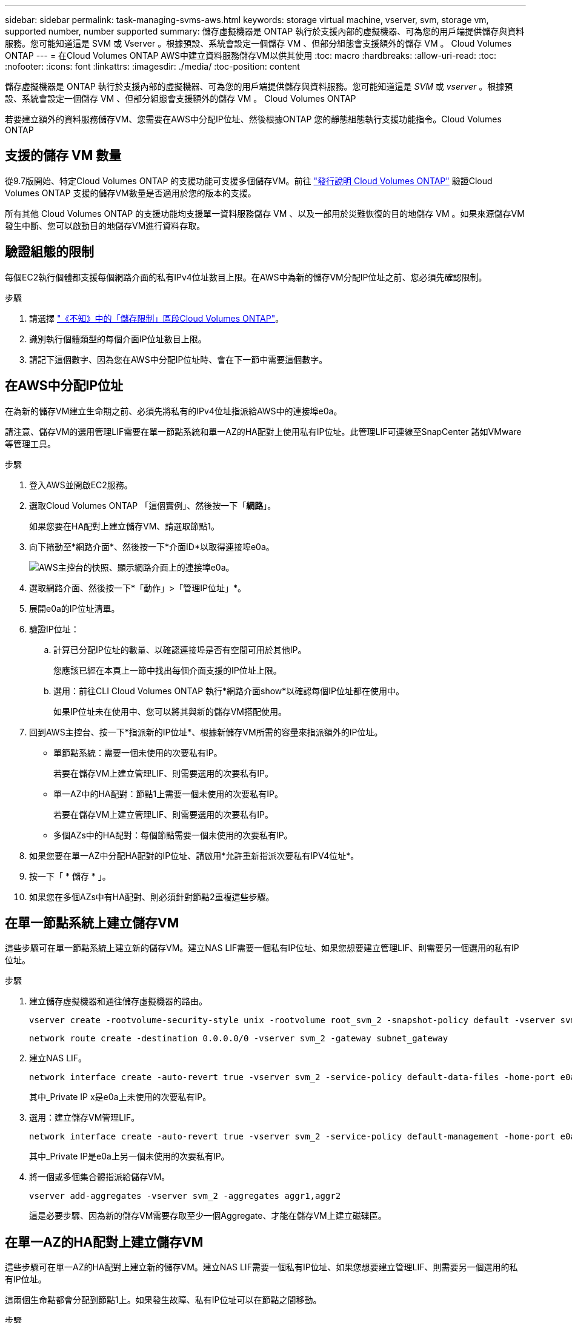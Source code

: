 ---
sidebar: sidebar 
permalink: task-managing-svms-aws.html 
keywords: storage virtual machine, vserver, svm, storage vm, supported number, number supported 
summary: 儲存虛擬機器是 ONTAP 執行於支援內部的虛擬機器、可為您的用戶端提供儲存與資料服務。您可能知道這是 SVM 或 Vserver 。根據預設、系統會設定一個儲存 VM 、但部分組態會支援額外的儲存 VM 。 Cloud Volumes ONTAP 
---
= 在Cloud Volumes ONTAP AWS中建立資料服務儲存VM以供其使用
:toc: macro
:hardbreaks:
:allow-uri-read: 
:toc: 
:nofooter: 
:icons: font
:linkattrs: 
:imagesdir: ./media/
:toc-position: content


[role="lead"]
儲存虛擬機器是 ONTAP 執行於支援內部的虛擬機器、可為您的用戶端提供儲存與資料服務。您可能知道這是 _SVM_ 或 _vserver_ 。根據預設、系統會設定一個儲存 VM 、但部分組態會支援額外的儲存 VM 。 Cloud Volumes ONTAP

若要建立額外的資料服務儲存VM、您需要在AWS中分配IP位址、然後根據ONTAP 您的靜態組態執行支援功能指令。Cloud Volumes ONTAP



== 支援的儲存 VM 數量

從9.7版開始、特定Cloud Volumes ONTAP 的支援功能可支援多個儲存VM。前往 https://docs.netapp.com/us-en/cloud-volumes-ontap-relnotes/index.html["發行說明 Cloud Volumes ONTAP"^] 驗證Cloud Volumes ONTAP 支援的儲存VM數量是否適用於您的版本的支援。

所有其他 Cloud Volumes ONTAP 的支援功能均支援單一資料服務儲存 VM 、以及一部用於災難恢復的目的地儲存 VM 。如果來源儲存VM發生中斷、您可以啟動目的地儲存VM進行資料存取。



== 驗證組態的限制

每個EC2執行個體都支援每個網路介面的私有IPv4位址數目上限。在AWS中為新的儲存VM分配IP位址之前、您必須先確認限制。

.步驟
. 請選擇 https://docs.netapp.com/us-en/cloud-volumes-ontap-relnotes/reference-limits-aws.html["《不知》中的「儲存限制」區段Cloud Volumes ONTAP"^]。
. 識別執行個體類型的每個介面IP位址數目上限。
. 請記下這個數字、因為您在AWS中分配IP位址時、會在下一節中需要這個數字。




== 在AWS中分配IP位址

在為新的儲存VM建立生命期之前、必須先將私有的IPv4位址指派給AWS中的連接埠e0a。

請注意、儲存VM的選用管理LIF需要在單一節點系統和單一AZ的HA配對上使用私有IP位址。此管理LIF可連線至SnapCenter 諸如VMware等管理工具。

.步驟
. 登入AWS並開啟EC2服務。
. 選取Cloud Volumes ONTAP 「這個實例」、然後按一下「*網路*」。
+
如果您要在HA配對上建立儲存VM、請選取節點1。

. 向下捲動至*網路介面*、然後按一下*介面ID*以取得連接埠e0a。
+
image:screenshot_aws_e0a.gif["AWS主控台的快照、顯示網路介面上的連接埠e0a。"]

. 選取網路介面、然後按一下*「動作」>「管理IP位址」*。
. 展開e0a的IP位址清單。
. 驗證IP位址：
+
.. 計算已分配IP位址的數量、以確認連接埠是否有空間可用於其他IP。
+
您應該已經在本頁上一節中找出每個介面支援的IP位址上限。

.. 選用：前往CLI Cloud Volumes ONTAP 執行*網路介面show*以確認每個IP位址都在使用中。
+
如果IP位址未在使用中、您可以將其與新的儲存VM搭配使用。



. 回到AWS主控台、按一下*指派新的IP位址*、根據新儲存VM所需的容量來指派額外的IP位址。
+
** 單節點系統：需要一個未使用的次要私有IP。
+
若要在儲存VM上建立管理LIF、則需要選用的次要私有IP。

** 單一AZ中的HA配對：節點1上需要一個未使用的次要私有IP。
+
若要在儲存VM上建立管理LIF、則需要選用的次要私有IP。

** 多個AZs中的HA配對：每個節點需要一個未使用的次要私有IP。


. 如果您要在單一AZ中分配HA配對的IP位址、請啟用*允許重新指派次要私有IPV4位址*。
. 按一下「 * 儲存 * 」。
. 如果您在多個AZs中有HA配對、則必須針對節點2重複這些步驟。




== 在單一節點系統上建立儲存VM

這些步驟可在單一節點系統上建立新的儲存VM。建立NAS LIF需要一個私有IP位址、如果您想要建立管理LIF、則需要另一個選用的私有IP位址。

.步驟
. 建立儲存虛擬機器和通往儲存虛擬機器的路由。
+
[source, cli]
----
vserver create -rootvolume-security-style unix -rootvolume root_svm_2 -snapshot-policy default -vserver svm_2 -aggregate aggr1
----
+
[source, cli]
----
network route create -destination 0.0.0.0/0 -vserver svm_2 -gateway subnet_gateway
----
. 建立NAS LIF。
+
[source, cli]
----
network interface create -auto-revert true -vserver svm_2 -service-policy default-data-files -home-port e0a -address private_ip_x -netmask node1Mask -lif ip_nas_2 -home-node cvo-node
----
+
其中_Private IP x是e0a上未使用的次要私有IP。

. 選用：建立儲存VM管理LIF。
+
[source, cli]
----
network interface create -auto-revert true -vserver svm_2 -service-policy default-management -home-port e0a -address private_ip_y -netmask node1Mask -lif ip_svm_mgmt_2 -home-node cvo-node
----
+
其中_Private IP是e0a上另一個未使用的次要私有IP。

. 將一個或多個集合體指派給儲存VM。
+
[source, cli]
----
vserver add-aggregates -vserver svm_2 -aggregates aggr1,aggr2
----
+
這是必要步驟、因為新的儲存VM需要存取至少一個Aggregate、才能在儲存VM上建立磁碟區。





== 在單一AZ的HA配對上建立儲存VM

這些步驟可在單一AZ的HA配對上建立新的儲存VM。建立NAS LIF需要一個私有IP位址、如果您想要建立管理LIF、則需要另一個選用的私有IP位址。

這兩個生命點都會分配到節點1上。如果發生故障、私有IP位址可以在節點之間移動。

.步驟
. 建立儲存虛擬機器和通往儲存虛擬機器的路由。
+
[source, cli]
----
vserver create -rootvolume-security-style unix -rootvolume root_svm_2 -snapshot-policy default -vserver svm_2 -aggregate aggr1
----
+
[source, cli]
----
network route create -destination 0.0.0.0/0 -vserver svm_2 -gateway subnet_gateway
----
. 在節點1上建立NAS LIF。
+
[source, cli]
----
network interface create -auto-revert true -vserver svm_2 -service-policy default-data-files -home-port e0a -address private_ip_x -netmask node1Mask -lif ip_nas_2 -home-node cvo-node1
----
+
其中_Private IP x是CVO節點1 e0a上未使用的次要私有IP。在接管時、此IP位址可重新定位至CVO-node2的e0a、因為服務原則的預設資料檔表示IP可移轉至合作夥伴節點。

. 選用：在節點1上建立儲存VM管理LIF。
+
[source, cli]
----
network interface create -auto-revert true -vserver svm_2 -service-policy default-management -home-port e0a -address private_ip_y -netmask node1Mask -lif ip_svm_mgmt_2 -home-node cvo-node1
----
+
其中_Private IP是e0a上另一個未使用的次要私有IP。

. 將一個或多個集合體指派給儲存VM。
+
[source, cli]
----
vserver add-aggregates -vserver svm_2 -aggregates aggr1,aggr2
----
+
這是必要步驟、因為新的儲存VM需要存取至少一個Aggregate、才能在儲存VM上建立磁碟區。





== 在多個AZs的HA配對上建立儲存VM

這些步驟可在多個AZs的HA配對上建立新的儲存VM。

NAS LIF需要_浮動_ IP位址、管理LIF則為選用。這些浮動IP位址不需要您在AWS中分配私有IP。而是會在AWS路由表中自動設定浮動IP、以指向同一個VPC中的特定節點ENI。

為了讓浮動IP能夠搭配ONTAP 使用、必須在每個節點上的每個儲存VM上設定私有IP位址。這反映在以下步驟中、其中iSCSI LIF是在節點1和節點2上建立。

.步驟
. 建立儲存虛擬機器和通往儲存虛擬機器的路由。
+
[source, cli]
----
vserver create -rootvolume-security-style unix -rootvolume root_svm_2 -snapshot-policy default -vserver svm_2 -aggregate aggr1
----
+
[source, cli]
----
network route create -destination 0.0.0.0/0 -vserver svm_2 -gateway subnet_gateway
----
. 在節點1上建立NAS LIF。
+
[source, cli]
----
network interface create -auto-revert true -vserver svm_2 -service-policy default-data-files -home-port e0a -address floating_ip -netmask node1Mask -lif ip_nas_floating_2 -home-node cvo-node1
----
+
** 在部署HA組態的AWS區域中、所有VPC的浮動IP位址必須位於CIDR區塊之外。192．168．0．27是一個浮動IP地址的例子。 link:reference-networking-aws.html#requirements-for-ha-pairs-in-multiple-azs["深入瞭解如何選擇浮動IP位址"]。
** 「服務原則預設資料檔案」表示IP可以移轉至合作夥伴節點。


. 選用：在節點1上建立儲存VM管理LIF。
+
[source, cli]
----
network interface create -auto-revert true -vserver svm_2 -service-policy default-management -home-port e0a -address floating_ip -netmask node1Mask -lif ip_svm_mgmt_2 -home-node cvo-node1
----
. 在節點1上建立iSCSI LIF。
+
[source, cli]
----
network interface create -vserver svm_2 -service-policy default-data-blocks -home-port e0a -address private_ip -netmask nodei1Mask -lif ip_node1_iscsi_2 -home-node cvo-node1
----
+
** 此iSCSI LIF是支援儲存VM中浮動IP的LIF移轉所必需的。它不一定是iSCSI LIF、但無法設定在節點之間移轉。
** 「服務原則預設資料區塊」表示IP位址不會在節點之間移轉。
** _Private IP是CVO節點1的eth0（e0a）上未使用的次要私有IP位址。


. 在節點2上建立iSCSI LIF。
+
[source, cli]
----
network interface create -vserver svm_2 -service-policy default-data-blocks -home-port e0a -address private_ip -netmaskNode2Mask -lif ip_node2_iscsi_2 -home-node cvo-node2
----
+
** 此iSCSI LIF是支援儲存VM中浮動IP的LIF移轉所必需的。它不一定是iSCSI LIF、但無法設定在節點之間移轉。
** 「服務原則預設資料區塊」表示IP位址不會在節點之間移轉。
** _Private IP是CVO節點2的eth0（e0a）上未使用的次要私有IP位址。


. 將一個或多個集合體指派給儲存VM。
+
[source, cli]
----
vserver add-aggregates -vserver svm_2 -aggregates aggr1,aggr2
----
+
這是必要步驟、因為新的儲存VM需要存取至少一個Aggregate、才能在儲存VM上建立磁碟區。


